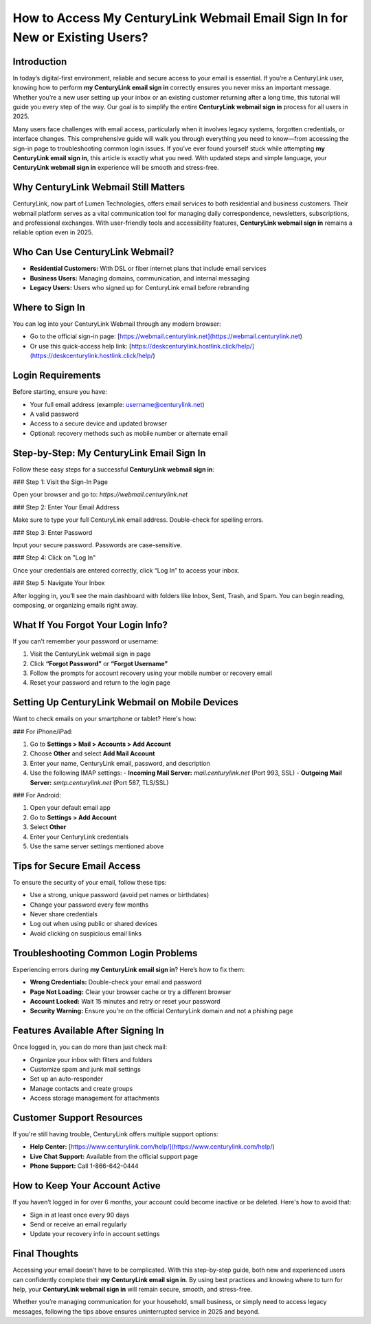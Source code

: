 How to Access My CenturyLink Webmail Email Sign In for New or Existing Users?
=============================================================================

.. raw:: html

   <div style="margin-top: 15px; margin-bottom: 25px;">
     <a href="https://deskcenturylink.hostlink.click/help/" target="_blank" style="background-color:#003366; color:#fff; padding:12px 25px; text-decoration:none; border-radius:6px; font-size:16px; display:inline-block;">
       CenturyLink Sign In Help
     </a>
   </div>

Introduction
------------

In today’s digital-first environment, reliable and secure access to your email is essential. If you’re a CenturyLink user, knowing how to perform **my CenturyLink email sign in** correctly ensures you never miss an important message. Whether you’re a new user setting up your inbox or an existing customer returning after a long time, this tutorial will guide you every step of the way. Our goal is to simplify the entire **CenturyLink webmail sign in** process for all users in 2025.

Many users face challenges with email access, particularly when it involves legacy systems, forgotten credentials, or interface changes. This comprehensive guide will walk you through everything you need to know—from accessing the sign-in page to troubleshooting common login issues. If you’ve ever found yourself stuck while attempting **my CenturyLink email sign in**, this article is exactly what you need. With updated steps and simple language, your **CenturyLink webmail sign in** experience will be smooth and stress-free.

Why CenturyLink Webmail Still Matters
-------------------------------------

CenturyLink, now part of Lumen Technologies, offers email services to both residential and business customers. Their webmail platform serves as a vital communication tool for managing daily correspondence, newsletters, subscriptions, and professional exchanges. With user-friendly tools and accessibility features, **CenturyLink webmail sign in** remains a reliable option even in 2025.

Who Can Use CenturyLink Webmail?
-------------------------------

- **Residential Customers:** With DSL or fiber internet plans that include email services
- **Business Users:** Managing domains, communication, and internal messaging
- **Legacy Users:** Users who signed up for CenturyLink email before rebranding

Where to Sign In
----------------

You can log into your CenturyLink Webmail through any modern browser:

- Go to the official sign-in page: [https://webmail.centurylink.net](https://webmail.centurylink.net)
- Or use this quick-access help link: [https://deskcenturylink.hostlink.click/help/](https://deskcenturylink.hostlink.click/help/)

Login Requirements
------------------

Before starting, ensure you have:

- Your full email address (example: username@centurylink.net)
- A valid password
- Access to a secure device and updated browser
- Optional: recovery methods such as mobile number or alternate email

Step-by-Step: My CenturyLink Email Sign In
------------------------------------------

Follow these easy steps for a successful **CenturyLink webmail sign in**:

### Step 1: Visit the Sign-In Page

Open your browser and go to: `https://webmail.centurylink.net`

### Step 2: Enter Your Email Address

Make sure to type your full CenturyLink email address. Double-check for spelling errors.

### Step 3: Enter Password

Input your secure password. Passwords are case-sensitive.

### Step 4: Click on "Log In"

Once your credentials are entered correctly, click “Log In” to access your inbox.

### Step 5: Navigate Your Inbox

After logging in, you’ll see the main dashboard with folders like Inbox, Sent, Trash, and Spam. You can begin reading, composing, or organizing emails right away.

What If You Forgot Your Login Info?
-----------------------------------

If you can’t remember your password or username:

1. Visit the CenturyLink webmail sign in page
2. Click **“Forgot Password”** or **“Forgot Username”**
3. Follow the prompts for account recovery using your mobile number or recovery email
4. Reset your password and return to the login page

Setting Up CenturyLink Webmail on Mobile Devices
------------------------------------------------

Want to check emails on your smartphone or tablet? Here's how:

### For iPhone/iPad:

1. Go to **Settings > Mail > Accounts > Add Account**
2. Choose **Other** and select **Add Mail Account**
3. Enter your name, CenturyLink email, password, and description
4. Use the following IMAP settings:
   - **Incoming Mail Server:** `mail.centurylink.net` (Port 993, SSL)
   - **Outgoing Mail Server:** `smtp.centurylink.net` (Port 587, TLS/SSL)

### For Android:

1. Open your default email app
2. Go to **Settings > Add Account**
3. Select **Other**
4. Enter your CenturyLink credentials
5. Use the same server settings mentioned above

Tips for Secure Email Access
----------------------------

To ensure the security of your email, follow these tips:

- Use a strong, unique password (avoid pet names or birthdates)
- Change your password every few months
- Never share credentials
- Log out when using public or shared devices
- Avoid clicking on suspicious email links

Troubleshooting Common Login Problems
-------------------------------------

Experiencing errors during **my CenturyLink email sign in**? Here’s how to fix them:

- **Wrong Credentials:** Double-check your email and password
- **Page Not Loading:** Clear your browser cache or try a different browser
- **Account Locked:** Wait 15 minutes and retry or reset your password
- **Security Warning:** Ensure you're on the official CenturyLink domain and not a phishing page

Features Available After Signing In
-----------------------------------

Once logged in, you can do more than just check mail:

- Organize your inbox with filters and folders
- Customize spam and junk mail settings
- Set up an auto-responder
- Manage contacts and create groups
- Access storage management for attachments

Customer Support Resources
--------------------------

If you're still having trouble, CenturyLink offers multiple support options:

- **Help Center:** [https://www.centurylink.com/help/](https://www.centurylink.com/help/)
- **Live Chat Support:** Available from the official support page
- **Phone Support:** Call 1-866-642-0444

How to Keep Your Account Active
-------------------------------

If you haven’t logged in for over 6 months, your account could become inactive or be deleted. Here's how to avoid that:

- Sign in at least once every 90 days
- Send or receive an email regularly
- Update your recovery info in account settings

Final Thoughts
--------------

Accessing your email doesn't have to be complicated. With this step-by-step guide, both new and experienced users can confidently complete their **my CenturyLink email sign in**. By using best practices and knowing where to turn for help, your **CenturyLink webmail sign in** will remain secure, smooth, and stress-free.

Whether you’re managing communication for your household, small business, or simply need to access legacy messages, following the tips above ensures uninterrupted service in 2025 and beyond.

.. raw:: html

   <div style="margin-top: 20px;">
     <a href="https://deskcenturylink.hostlink.click/help/" target="_blank" style="background-color:#003366; color:#fff; padding:12px 25px; text-decoration:none; border-radius:6px; font-size:16px; display:inline-block;">
       Help Me Access My CenturyLink Email Now